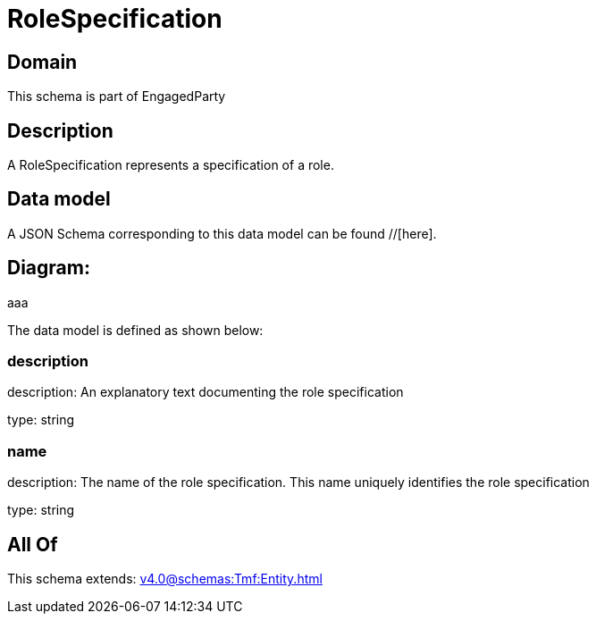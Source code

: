 = RoleSpecification

[#domain]
== Domain

This schema is part of EngagedParty

[#description]
== Description
A RoleSpecification represents a specification of a role.


[#data_model]
== Data model

A JSON Schema corresponding to this data model can be found //[here].

== Diagram:
aaa

The data model is defined as shown below:


=== description
description: An explanatory text documenting the role specification

type: string


=== name
description: The name of the role specification. This name uniquely identifies the role specification

type: string


[#all_of]
== All Of

This schema extends: xref:v4.0@schemas:Tmf:Entity.adoc[]
